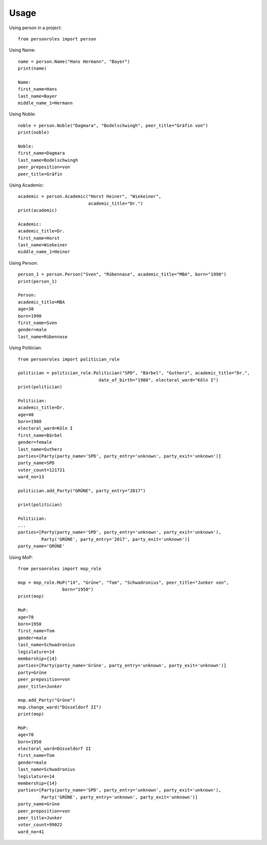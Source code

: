 =====
Usage
=====

Using person in a project::

    from personroles import person

Using Name::

    name = person.Name("Hans Hermann", "Bayer")
    print(name)

    Name:
    first_name=Hans
    last_name=Bayer
    middle_name_1=Hermann

Using Noble::

    noble = person.Noble("Dagmara", "Bodelschwingh", peer_title="Gräfin von")
    print(noble)

    Noble:
    first_name=Dagmara
    last_name=Bodelschwingh
    peer_preposition=von
    peer_title=Gräfin

Using Academic::

    academic = person.Academic("Horst Heiner", "Wiekeiner",
                               academic_title="Dr.")
    print(academic)

    Academic:
    academic_title=Dr.
    first_name=Horst
    last_name=Wiekeiner
    middle_name_1=Heiner

Using Person::

    person_1 = person.Person("Sven", "Rübennase", academic_title="MBA", born="1990")
    print(person_1)

    Person:
    academic_title=MBA
    age=30
    born=1990
    first_name=Sven
    gender=male
    last_name=Rübennase

Using Politician::

    from personroles import politician_role

    politician = politician_role.Politician("SPD", "Bärbel", "Gutherz", academic_title="Dr.",
                                   date_of_birth="1980", electoral_ward="Köln I")
    print(politician)

    Politician:
    academic_title=Dr.
    age=40
    born=1980
    electoral_ward=Köln I
    first_name=Bärbel
    gender=female
    last_name=Gutherz
    parties=[Party(party_name='SPD', party_entry='unknown', party_exit='unknown')]
    party_name=SPD
    voter_count=121721
    ward_no=13

    politician.add_Party("GRÜNE", party_entry="2017")

    print(politician)

    Politician:
    ...
    parties=[Party(party_name='SPD', party_entry='unknown', party_exit='unknown'),
             Party('GRÜNE', party_entry='2017', party_exit='unknown')]
    party_name='GRÜNE'

Using MoP::

    from personroles import mop_role

    mop = mop_role.MoP("14", "Grüne", "Tom", "Schwadronius", peer_title="Junker von",
                     born="1950")
    print(mop)

    MoP:
    age=70
    born=1950
    first_name=Tom
    gender=male
    last_name=Schwadronius
    legislature=14
    membership={14}
    parties=[Party(party_name='Grüne', party_entry='unknown', party_exit='unknown')]
    party=Grüne
    peer_preposition=von
    peer_title=Junker

    mop.add_Party("Grüne")
    mop.change_ward("Düsseldorf II")
    print(mop)

    MoP:
    age=70
    born=1950
    electoral_ward=Düsseldorf II
    first_name=Tom
    gender=male
    last_name=Schwadronius
    legislature=14
    membership={14}
    parties=[Party(party_name='SPD', party_entry='unknown', party_exit='unknown'),
             Party('GRÜNE', party_entry='unknown', party_exit='unknown')]
    party_name=Grüne
    peer_preposition=von
    peer_title=Junker
    voter_count=99022
    ward_no=41
